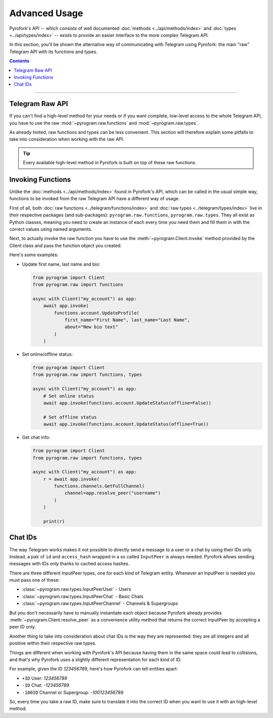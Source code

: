 Advanced Usage
==============

Pyrofork's API -- which consists of well documented :doc:`methods <../api/methods/index>` and
:doc:`types <../api/types/index>` -- exists to provide an easier interface to the more complex Telegram API.

In this section, you'll be shown the alternative way of communicating with Telegram using Pyrofork: the main "raw"
Telegram API with its functions and types.

.. contents:: Contents
    :backlinks: none
    :depth: 1
    :local:

-----

Telegram Raw API
----------------

If you can't find a high-level method for your needs or if you want complete, low-level access to the whole
Telegram API, you have to use the raw :mod:`~pyrogram.raw.functions` and :mod:`~pyrogram.raw.types`.

As already hinted, raw functions and types can be less convenient. This section will therefore explain some pitfalls to
take into consideration when working with the raw API.

.. tip::

    Every available high-level method in Pyrofork is built on top of these raw functions.

Invoking Functions
------------------

Unlike the :doc:`methods <../api/methods/index>` found in Pyrofork's API, which can be called in the usual simple way,
functions to be invoked from the raw Telegram API have a different way of usage.

First of all, both :doc:`raw functions <../telegram/functions/index>` and :doc:`raw types <../telegram/types/index>`
live in their respective packages (and sub-packages): ``pyrogram.raw.functions``, ``pyrogram.raw.types``. They all exist
as Python classes, meaning you need to create an instance of each every time you need them and fill them in with the
correct values using named arguments.

Next, to actually invoke the raw function you have to use the :meth:`~pyrogram.Client.invoke` method provided by the
Client class and pass the function object you created.

Here's some examples:

-   Update first name, last name and bio:

    .. code-block:: python

        from pyrogram import Client
        from pyrogram.raw import functions

        async with Client("my_account") as app:
            await app.invoke(
                functions.account.UpdateProfile(
                    first_name="First Name", last_name="Last Name",
                    about="New bio text"
                )
            )

-   Set online/offline status:

    .. code-block:: python

        from pyrogram import Client
        from pyrogram.raw import functions, types

        async with Client("my_account") as app:
            # Set online status
            await app.invoke(functions.account.UpdateStatus(offline=False))

            # Set offline status
            await app.invoke(functions.account.UpdateStatus(offline=True))

-   Get chat info:

    .. code-block:: python

        from pyrogram import Client
        from pyrogram.raw import functions, types

        async with Client("my_account") as app:
            r = await app.invoke(
                functions.channels.GetFullChannel(
                    channel=app.resolve_peer("username")
                )
            )

            print(r)

Chat IDs
--------

The way Telegram works makes it not possible to directly send a message to a user or a chat by using their IDs only.
Instead, a pair of ``id`` and ``access_hash`` wrapped in a so called ``InputPeer`` is always needed. Pyrofork allows
sending messages with IDs only thanks to cached access hashes.

There are three different InputPeer types, one for each kind of Telegram entity.
Whenever an InputPeer is needed you must pass one of these:

- :class:`~pyrogram.raw.types.InputPeerUser` - Users
- :class:`~pyrogram.raw.types.InputPeerChat` -  Basic Chats
- :class:`~pyrogram.raw.types.InputPeerChannel` - Channels & Supergroups

But you don't necessarily have to manually instantiate each object because Pyrofork already provides
:meth:`~pyrogram.Client.resolve_peer` as a convenience utility method that returns the correct InputPeer
by accepting a peer ID only.

Another thing to take into consideration about chat IDs is the way they are represented: they are all integers and
all positive within their respective raw types.

Things are different when working with Pyrofork's API because having them in the same space could lead to
collisions, and that's why Pyrofork uses a slightly different representation for each kind of ID.

For example, given the ID *123456789*, here's how Pyrofork can tell entities apart:

- ``+ID`` User: *123456789*
- ``-ID`` Chat: *-123456789*
- ``-100ID`` Channel or Supergroup: *-100123456789*

So, every time you take a raw ID, make sure to translate it into the correct ID when you want to use it with an
high-level method.

.. _Community: https://t.me/Pyrofork